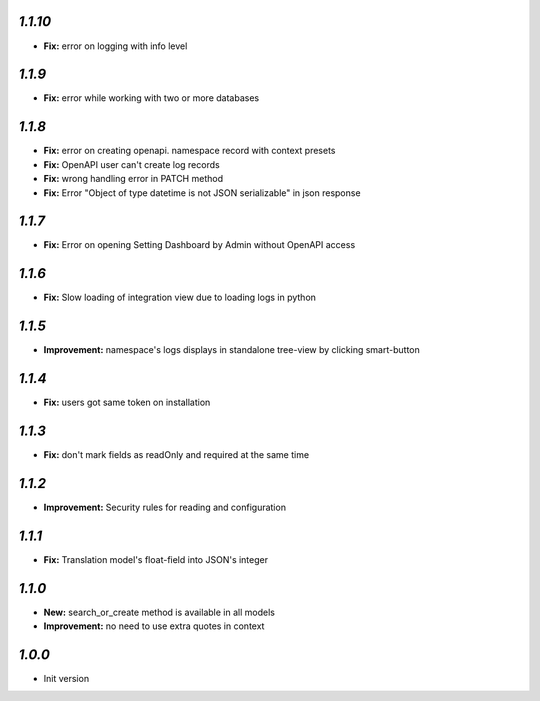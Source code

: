 `1.1.10`
--------

- **Fix:** error on logging with info level

`1.1.9`
-------

- **Fix:** error while working with two or more databases

`1.1.8`
-------
- **Fix:** error on creating openapi. namespace record with context presets
- **Fix:** OpenAPI user can't create log records
- **Fix:** wrong handling error in PATCH method
- **Fix:** Error "Object of type datetime is not JSON serializable" in json
  response

`1.1.7`
-------
- **Fix:** Error on opening Setting Dashboard by Admin without OpenAPI access

`1.1.6`
-------
- **Fix:** Slow loading of integration view due to loading logs in python

`1.1.5`
-------
- **Improvement:** namespace's logs displays in standalone tree-view by clicking smart-button

`1.1.4`
-------
- **Fix:** users got same token on installation

`1.1.3`
-------
- **Fix:** don't mark fields as readOnly and required at the same time

`1.1.2`
-------

- **Improvement:** Security rules for reading and configuration

`1.1.1`
-------

- **Fix:** Translation model's float-field into JSON's integer

`1.1.0`
-------

- **New:** search_or_create method is available in all models
- **Improvement:** no need to use extra quotes in context

`1.0.0`
-------

- Init version
